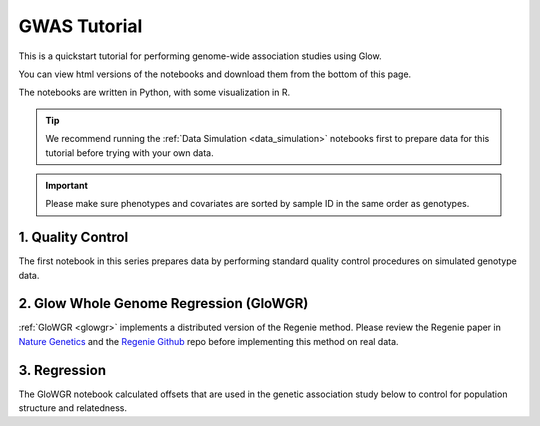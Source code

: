 GWAS Tutorial
=============

This is a quickstart tutorial for performing genome-wide association studies using Glow. 

You can view html versions of the notebooks and download them from the bottom of this page.

The notebooks are written in Python, with some visualization in R.


.. tip::
  
  We recommend running the :ref:`Data Simulation <data_simulation>` notebooks first to prepare data for this tutorial before trying with your own data.

.. important::

  Please make sure phenotypes and covariates are sorted by sample ID in the same order as genotypes.

1. Quality Control
------------------

The first notebook in this series prepares data by performing standard quality control procedures on simulated genotype data.

2. Glow Whole Genome Regression (GloWGR)
----------------------------------------

:ref:`GloWGR <glowgr>` implements a distributed version of the Regenie method. 
Please review the Regenie paper in `Nature Genetics <https://doi.org/10.1038/s41588-021-00870-7>`_
and the `Regenie Github <https://github.com/rgcgithub/regenie>`_ repo before implementing this method on real data.

3. Regression
-------------

The GloWGR notebook calculated offsets that are used in the genetic association study below to control for population structure and relatedness.

.. notebook:: . tertiary/1_quality_control.html
  :title: Quality control

.. notebook:: . tertiary/2_quantitative_glowgr.html
  :title: Quantitative glow whole genome regression

.. notebook:: . tertiary/3_linear_gwas_glow.html
  :title: Linear regression

.. notebook:: . tertiary/4_binary_glowgr.html
  :title: Binary glow whole genome regression

.. notebook:: . tertiary/5_logistic_gwas_glow.html
  :title: Logistic regression



